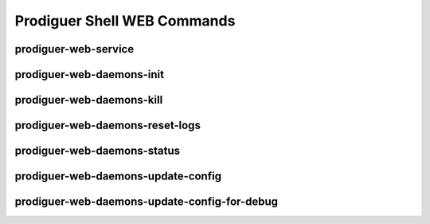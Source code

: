 ============================
Prodiguer Shell WEB Commands
============================

prodiguer-web-service
----------------------------

prodiguer-web-daemons-init
----------------------------

prodiguer-web-daemons-kill
----------------------------

prodiguer-web-daemons-reset-logs
----------------------------

prodiguer-web-daemons-status
----------------------------

prodiguer-web-daemons-update-config
----------------------------

prodiguer-web-daemons-update-config-for-debug
----------------------------
